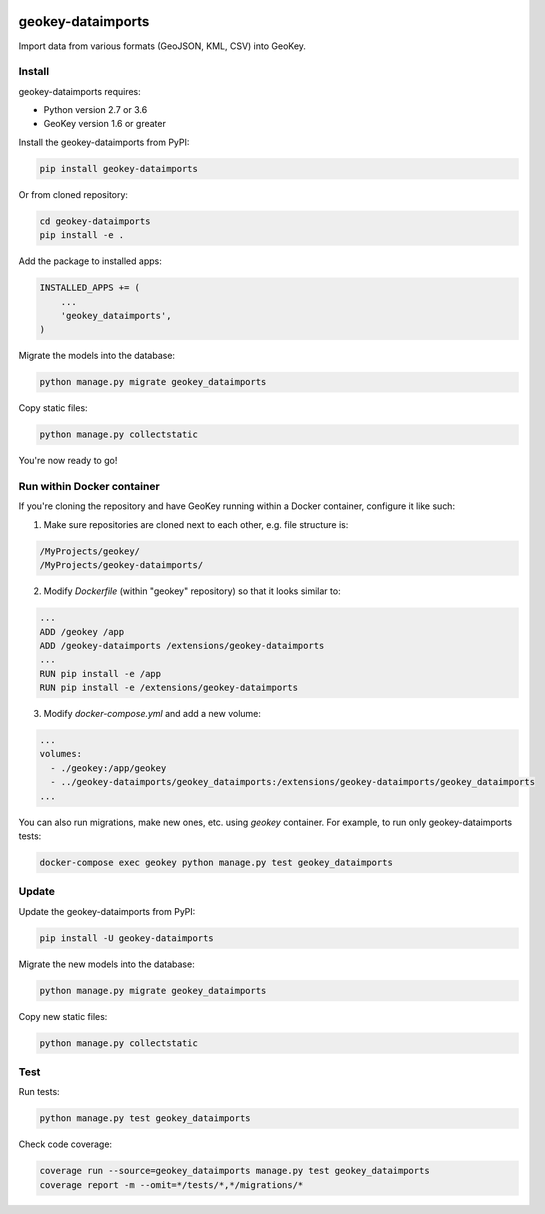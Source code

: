.. image:: https://img.shields.io/pypi/v/geokey-dataimports.svg
    :alt: PyPI Package
    :target: https://pypi.python.org/pypi/geokey-dataimports

.. image:: https://app.travis-ci.com/frasanz/geokey-dataimports.svg?branch=master
    :alt: Travis CI Build Status
    :target: https://app.travis-ci.com/frasanz/geokey-dataimports

.. image:: https://img.shields.io/coveralls/ExCiteS/geokey-dataimports/master.svg
    :alt: Coveralls Test Coverage
    :target: https://coveralls.io/r/ExCiteS/geokey-dataimports

geokey-dataimports
==================

Import data from various formats (GeoJSON, KML, CSV) into GeoKey.

Install
-------

geokey-dataimports requires:

- Python version 2.7 or 3.6
- GeoKey version 1.6 or greater

Install the geokey-dataimports from PyPI:

.. code-block:: console

    pip install geokey-dataimports

Or from cloned repository:

.. code-block:: console

    cd geokey-dataimports
    pip install -e .

Add the package to installed apps:

.. code-block:: python

    INSTALLED_APPS += (
        ...
        'geokey_dataimports',
    )

Migrate the models into the database:

.. code-block:: console

    python manage.py migrate geokey_dataimports

Copy static files:

.. code-block:: console

    python manage.py collectstatic

You're now ready to go!

Run within Docker container
---------------------------

If you're cloning the repository and have GeoKey running within a Docker container, configure it like such:

1. Make sure repositories are cloned next to each other, e.g. file structure is:

.. code-block:: console

    /MyProjects/geokey/
    /MyProjects/geokey-dataimports/

2. Modify *Dockerfile* (within "geokey" repository) so that it looks similar to:

.. code-block:: console

    ...
    ADD /geokey /app
    ADD /geokey-dataimports /extensions/geokey-dataimports
    ...
    RUN pip install -e /app
    RUN pip install -e /extensions/geokey-dataimports

3. Modify *docker-compose.yml* and add a new volume:

.. code-block:: console

    ...
    volumes:
      - ./geokey:/app/geokey
      - ../geokey-dataimports/geokey_dataimports:/extensions/geokey-dataimports/geokey_dataimports
    ...

You can also run migrations, make new ones, etc. using *geokey* container. For example, to run only geokey-dataimports tests:

.. code-block:: console

    docker-compose exec geokey python manage.py test geokey_dataimports

Update
------

Update the geokey-dataimports from PyPI:

.. code-block:: console

    pip install -U geokey-dataimports

Migrate the new models into the database:

.. code-block:: console

    python manage.py migrate geokey_dataimports

Copy new static files:

.. code-block:: console

    python manage.py collectstatic

Test
----

Run tests:

.. code-block:: console

    python manage.py test geokey_dataimports

Check code coverage:

.. code-block:: console

    coverage run --source=geokey_dataimports manage.py test geokey_dataimports
    coverage report -m --omit=*/tests/*,*/migrations/*
